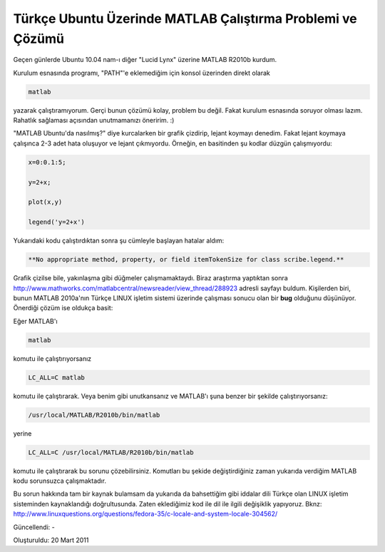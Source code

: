 Türkçe Ubuntu Üzerinde MATLAB Çalıştırma Problemi ve Çözümü
===========================================================

Geçen günlerde Ubuntu 10.04 nam-ı diğer "Lucid Lynx" üzerine MATLAB R2010b kurdum.

Kurulum esnasında programı, "PATH"'e eklemediğim için konsol üzerinden direkt olarak

.. code-block:: bash

  matlab

yazarak çalıştıramıyorum. Gerçi bunun çözümü kolay, problem bu değil. Fakat kurulum esnasında soruyor olması lazım. Rahatlık sağlaması açısından unutmamanızı öneririm. :)

"MATLAB Ubuntu'da nasılmış?" diye kurcalarken bir grafik çizdirip, lejant koymayı denedim. Fakat lejant koymaya çalışınca 2-3 adet hata oluşuyor ve lejant çıkmıyordu. Örneğin, en basitinden şu kodlar düzgün çalışmıyordu:

.. code-block:: matlab

  x=0:0.1:5;

  y=2+x;

  plot(x,y)

  legend('y=2+x')

Yukarıdaki kodu çalıştırdıktan sonra şu cümleyle başlayan hatalar aldım:

.. code-block:: none

  **No appropriate method, property, or field itemTokenSize for class scribe.legend.**

Grafik çizilse bile, yakınlaşma gibi düğmeler çalışmamaktaydı. Biraz araştırma yaptıktan sonra http://www.mathworks.com/matlabcentral/newsreader/view_thread/288923 adresli sayfayı buldum. Kişilerden biri, bunun MATLAB 2010a'nın Türkçe LINUX işletim sistemi üzerinde çalışması sonucu olan bir **bug** olduğunu düşünüyor. Önerdiği çözüm ise oldukça basit:

Eğer MATLAB'ı

.. code-block:: bash

  matlab

komutu ile çalıştırıyorsanız

.. code-block:: bash

  LC_ALL=C matlab

komutu ile çalıştırarak. Veya benim gibi unutkansanız ve MATLAB'ı şuna benzer bir şekilde çalıştırıyorsanız:

.. code-block:: bash

  /usr/local/MATLAB/R2010b/bin/matlab

yerine

.. code-block:: bash

  LC_ALL=C /usr/local/MATLAB/R2010b/bin/matlab

komutu ile çalıştırarak bu sorunu çözebilirsiniz. Komutları bu şekide değiştirdiğiniz zaman yukarıda verdiğim MATLAB kodu sorunsuzca çalışmaktadır.

Bu sorun hakkında tam bir kaynak bulamsam da yukarıda da bahsettiğim gibi iddalar dili Türkçe olan LINUX işletim sisteminden kaynaklandığı doğrultusunda. Zaten eklediğimiz kod ile dil ile ilgili değişiklik yapıyoruz. Bknz: http://www.linuxquestions.org/questions/fedora-35/c-locale-and-system-locale-304562/

Güncellendi: -

Oluşturuldu: 20 Mart 2011
